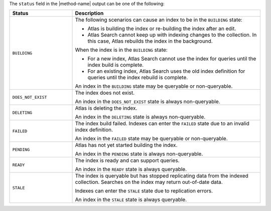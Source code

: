 The ``status`` field in the |method-name| output can be one of the
following:

.. list-table::
   :header-rows: 1
   :widths: 10 30

   * - Status
     - Description

   * - ``BUILDING``
     - The following scenarios can cause an index to be in the
       ``BUILDING`` state:
     
       - Atlas is building the index or re-building the index after an
         edit.

       - Atlas Search cannot keep up with indexing changes to the
         collection. In this case, Atlas rebuilds the index in the
         background.

       When the index is in the ``BUILDING`` state:

       - For a new index, Atlas Search cannot use the index for queries
         until the index build is complete.

       - For an existing index, Atlas Search uses the old index
         definition for queries until the index rebuild is complete.

       An index in the ``BUILDING`` state may be queryable or
       non-queryable. 

   * - ``DOES_NOT_EXIST``
     - The index does not exist. 

       An index in the ``DOES_NOT_EXIST`` state is always non-queryable. 

   * - ``DELETING``
     - Atlas is deleting the index.

       An index in the ``DELETING`` state is always non-queryable. 

   * - ``FAILED``
     - The index build failed. Indexes can enter the ``FAILED`` state
       due to an invalid index definition.

       An index in the ``FAILED`` state may be queryable or
       non-queryable. 
   
   * - ``PENDING``
     - Atlas has not yet started building the index.

       An index in the ``PENDING`` state is always non-queryable. 

   * - ``READY``
     - The index is ready and can support queries.

       An index in the ``READY`` state is always queryable. 

   * - ``STALE``
     - The index is queryable but has stopped replicating data from the
       indexed collection. Searches on the index may return out-of-date
       data.

       Indexes can enter the ``STALE`` state due to replication errors.

       An index in the ``STALE`` state is always queryable. 
